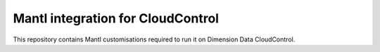 Mantl integration for CloudControl
==================================

This repository contains Mantl customisations required to run it on Dimension Data CloudControl.

